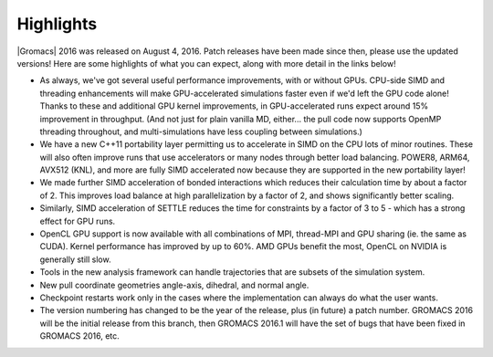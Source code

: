 Highlights
^^^^^^^^^^

|Gromacs| 2016 was released on August 4, 2016. Patch releases
have been made since then, please use the updated versions!  Here are
some highlights of what you can expect, along with more detail in the
links below!

* As always, we've got several useful performance improvements, with or
  without GPUs. CPU-side SIMD and threading enhancements will
  make GPU-accelerated simulations faster even if we'd left the GPU
  code alone! Thanks to these and additional GPU kernel improvements,
  in GPU-accelerated runs expect around 15% improvement
  in throughput. (And not just for plain vanilla MD, either... the
  pull code now supports OpenMP threading throughout, and
  multi-simulations have less coupling between simulations.)
* We have a new C++11 portability layer permitting us to accelerate in
  SIMD on the CPU lots of minor routines. These will also often
  improve runs that use accelerators or many nodes through better load
  balancing. POWER8, ARM64, AVX512 (KNL), and more are fully SIMD accelerated now
  because they are supported in the new portability layer!
* We made further SIMD acceleration of bonded interactions which
  reduces their calculation time by about a factor of 2. This improves
  load balance at high parallelization by a factor of 2, and shows
  significantly better scaling.
* Similarly, SIMD acceleration of SETTLE reduces the time for
  constraints by a factor of 3 to 5 - which has a strong effect for GPU runs.
* OpenCL GPU support is now available with all combinations of MPI,
  thread-MPI and GPU sharing (ie. the same as CUDA). Kernel performance
  has improved by up to 60%. AMD GPUs benefit the most, OpenCL on NVIDIA is
  generally still slow.
* Tools in the new analysis framework can handle trajectories that
  are subsets of the simulation system.
* New pull coordinate geometries angle-axis, dihedral, and normal angle.
* Checkpoint restarts work only in the cases where the implementation
  can always do what the user wants.
* The version numbering has changed to be the year of the release,
  plus (in future) a patch number. GROMACS 2016 will be the initial
  release from this branch, then GROMACS 2016.1 will have the set of
  bugs that have been fixed in GROMACS 2016, etc.
